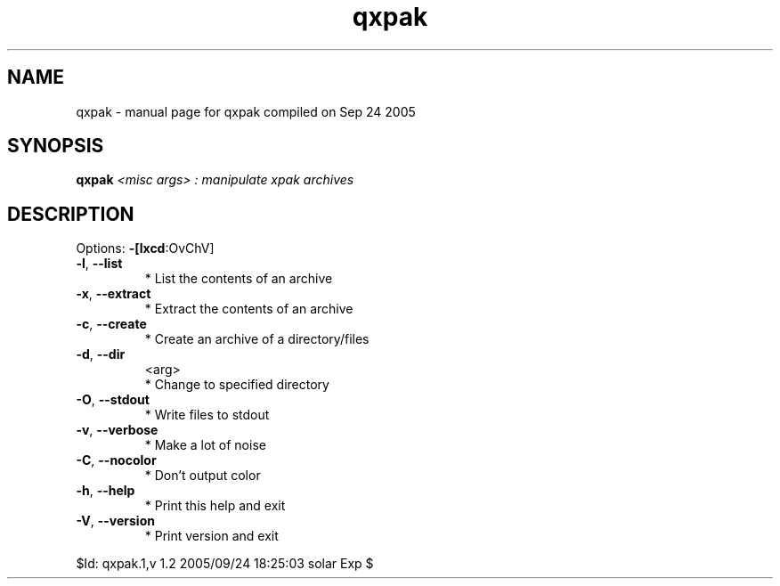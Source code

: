 .\" DO NOT MODIFY THIS FILE!  It was generated by help2man 1.29.
.TH qxpak "1" "September 2005" "Gentoo Foundation" "qxpak"
.SH NAME
qxpak \- manual page for qxpak compiled on Sep 24 2005
.SH SYNOPSIS
.B qxpak
\fI<misc args> : manipulate xpak archives\fR
.SH DESCRIPTION
Options: \fB\-[lxcd\fR:OvChV]
.TP
\fB\-l\fR, \fB\-\-list\fR
* List the contents of an archive
.TP
\fB\-x\fR, \fB\-\-extract\fR
* Extract the contents of an archive
.TP
\fB\-c\fR, \fB\-\-create\fR
* Create an archive of a directory/files
.TP
\fB\-d\fR, \fB\-\-dir\fR
<arg>
.BR
 * Change to specified directory
.TP
\fB\-O\fR, \fB\-\-stdout\fR
* Write files to stdout
.TP
\fB\-v\fR, \fB\-\-verbose\fR
* Make a lot of noise
.TP
\fB\-C\fR, \fB\-\-nocolor\fR
* Don't output color
.TP
\fB\-h\fR, \fB\-\-help\fR
* Print this help and exit
.TP
\fB\-V\fR, \fB\-\-version\fR
* Print version and exit
.PP
$Id: qxpak.1,v 1.2 2005/09/24 18:25:03 solar Exp $
